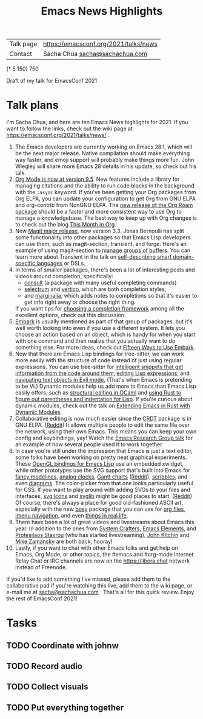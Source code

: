 #+TITLE: Emacs News Highlights

| Talk page            | https://emacsconf.org/2021/talks/news            |
| Contact              | Sacha Chua [[mailto:sacha@sachachua.com][sacha@sachachua.com]]                             |
# | Video with subtitles | [[file:emacs-conf-2020-emacs-news-highlights-sacha-chua.webm]] |
# | Audio only           | [[file:audio.ogg]]                                             |

(* 5 150) 750

Draft of my talk for EmacsConf 2021

* Talk plans
I'm Sacha Chua, and here are ten
Emacs News highlights for 2021.
If you want to follow the links,
check out the wiki page at
https://emacsconf.org/2021/talks/news/ .

1. The Emacs developers are currently
   working on Emacs 28.1,
   which will be the next major release.
   Native compilation should
   make everything way faster,
   and emoji support will probably
   make things more fun.
   John Wiegley will share more Emacs 28 details
   in his update, so check out his talk.
2. [[https://orgmode.org/Changes.html][Org Mode is now at version 9.5]].
   New features include
   a library for managing citations
   and the ability to run code blocks
   in the background with the =:async= keyword.
   If you've been getting your Org packages
   from Org ELPA,
   you can update your configuration
   to get Org from GNU ELPA
   and org-contrib from NonGNU ELPA.
   The [[https://blog.jethro.dev/posts/org_roam_v2/][new release of the Org Roam package]]
   should be a faster and more consistent way
   to use Org to manage a knowledgebase.
   The best way to keep up with Org changes
   is to check out the blog [[https://blog.tecosaur.com/tmio/][This Month in Org]].
3. New [[https://emacsair.me/2021/05/25/magit-3.0/][Magit major release]], now version 3.3.
   Jonas Bernoulli has split some functionality
   into other packages so that
   Emacs Lisp developers can use them, such as
   magit-section, transient, and forge.
   Here's an example of using magit-section to
   [[https://www.reddit.com/r/emacs/comments/pkuwcq/and_bufler_taxy_magitsection_a_concise_language/][manage groups of buffers]].
   You can learn more about Transient
   in the talk on [[https://emacsconf.org/2021/talks/dsl/][self-describing 
   smart domain-specific languages]] or DSLs.
4. In terms of smaller packages, there's been
   a lot of interesting posts and videos
   around completion, specifically:
   - [[https://github.com/minad/consult][consult]] (a package with many useful
     completing commands)
   - [[https://github.com/raxod502/selectrum][selectrum]] and [[https://github.com/minad/vertico][vertico]], which are both 
     completion styles,
   - and [[https://github.com/minad/marginalia][marginalia]], which adds notes 
     to completions so that it's easier to
     get info right away 
     or choose the right thing.
   If you want tips for
   [[https://www.reddit.com/r/emacs/comments/ppg98f/which_completion_framework_do_you_use_and_why/][choosing a completion framework]] 
   among all the excellent options,
   check out this discussion.
5. [[https://github.com/oantolin/embark][Embark]] is usually mentioned as part of  
   that group of packages, 
   but it's well worth looking into
   even if you use a different system. 
   It lets you choose an action 
   based on an object, which is handy for 
   when you start with one command 
   and then realize that 
   you actually want to do something else. 
   For more ideas, check out 
   [[https://karthinks.com/software/fifteen-ways-to-use-embark/][Fifteen Ways to Use Embark]].
6. Now that there are Emacs Lisp bindings 
   for tree-sitter, we can work more easily
   with the structure of code instead of 
   just using regular expressions. 
   You can use tree-sitter for
   [[https://blog.meain.io/2021/intelligent-snippets-treesitter/][intelligent snippets that get information 
   from the code around them]],
   [[https://github.com/polaris64/symex-ts][editing Lisp expressions]], 
   and [[https://github.com/meain/evil-textobj-tree-sitter][navigating text objects in Evil mode.]] 
   (That's when Emacs is pretending to be Vi.) 
   Dynamic modules help us add more to Emacs 
   than Emacs Lisp easily offers, 
   such as [[https://www.youtube.com/watch?v=KipRuiLXYEo][structural editing in OCaml]] 
   and [[https://github.com/justinbarclay/parinfer-rust-mode#installing][using Rust to figure out parentheses 
   and indentation for Lisp]]. 
   If you're curious about dynamic modules,
   check out the talk on
   [[https://emacsconf.org/2021/talks/rust/][Extending Emacs in Rust with Dynamic Modules]].
7. Collaborative editing is now much easier 
   since the [[https://elpa.gnu.org/packages/crdt.html][CRDT]] package is in GNU ELPA. ([[https://www.reddit.com/r/emacs/comments/pdi08v/crdtel_the_collaborative_editing_package_now_on/][Reddit]]) 
   It allows multiple people to edit 
   the same file over the network, 
   using their own Emacs. 
   This means you can keep your own config
   and keybindings, yay! 
   Watch the [[https://emacsconf.org/2021/talks/erg/][Emacs Research Group talk]] 
   for an example of how several people 
   used it to work together.
8. In case you're still under the impression 
   that Emacs is just a text editor, 
   some folks have been working on 
   pretty neat graphical experiments.
   These [[https://www.reddit.com/r/emacs/comments/kn3fzq/draw_anything_to_emacs_buffers_with_opengl/][OpenGL bindings for Emacs Lisp]] 
   use an embedded xwidget,
   while other prototypes use the SVG support
   that's built into Emacs 
   for [[https://github.com/ocodo/ocodo-svg-modelines][fancy modelines]],
   [[https://github.com/RaminHAL9001/emacs-svg-clock][analog clocks]],
   [[https://github.com/Aightech/org-gantt-svg][Gantt charts]] ([[https://www.reddit.com/r/emacs/comments/prezj6/simple_gantt_chart_from_an_org_todo_list_with_svg/][Reddit]]), 
   [[https://lifeofpenguin.blogspot.com/2021/08/scribble-notes-in-gnu-emacs.html][scribbles]], 
   and even [[https://www.reddit.com/r/emacs/comments/pvtbq5/emacs_drawing_tool/][diagrams]].  
   The color-picker from that one 
   looks particularly useful for CSS.
   If you want to play around with adding SVGs 
   to your files and interfaces,
   [[https://github.com/rougier/emacs-svg-icon][svg icons]] 
   and [[https://elpa.gnu.org/packages/svg-lib.html][svglib]] 
   might be good places to start. ([[https://www.reddit.com/r/emacs/comments/pyee44/svglib_is_on_elpa/][Reddit]])
   Of course, there's always a place 
   for good old-fashioned ASCII art, 
   especially with the new [[https://gitlab.com/tygrdev/boxy][boxy]] package
   that you can use for [[https://www.reddit.com/r/emacs/comments/q2z29f/boxyheadlines_and_orgreal_are_now_on_elpa/][org files]],
   [[https://gitlab.com/tygrdev/boxy-imenu][imenu navigation]],
   and even [[https://gitlab.com/tygrdev/org-real][things in real life]].
9. There have been a lot of great videos 
   and livestreams about Emacs this year. 
   In addition to the ones from [[https://systemcrafters.cc/][System Crafters]],
   [[https://www.youtube.com/channel/UCe5excZqMeG1CIW-YhMTCEQ][Emacs Elements]], 
   and [[https://protesilaos.com/][Protesilaos Stavrou]] 
   (who has started livestreaming), 
   [[https://www.youtube.com/user/jrkitchin][John Kitchin]] 
   and [[https://cestlaz.github.io/categories/emacs/][Mike Zamansky]] 
   are both back, hooray!
10. Lastly, if you want to chat 
    with other Emacs folks
    and get help on Emacs, Org Mode, 
    or other topics, the #emacs and #org-mode
    Internet Relay Chat or IRC channels
    are now on the [[https://libera.chat]] network
    instead of Freenode.

If you'd like to add something I've missed, 
please add them to the collaborative pad
if you're watching this live, 
add them to the wiki page, 
or e-mail me at [[mailto:sacha@sachachua.com][sacha@sachachua.com]] . 
That's all for this quick review. 
Enjoy the rest of EmacsConf 2021!

* Tasks
** TODO Coordinate with johnw
** TODO Record audio
** TODO Collect visuals
** TODO Put everything together
